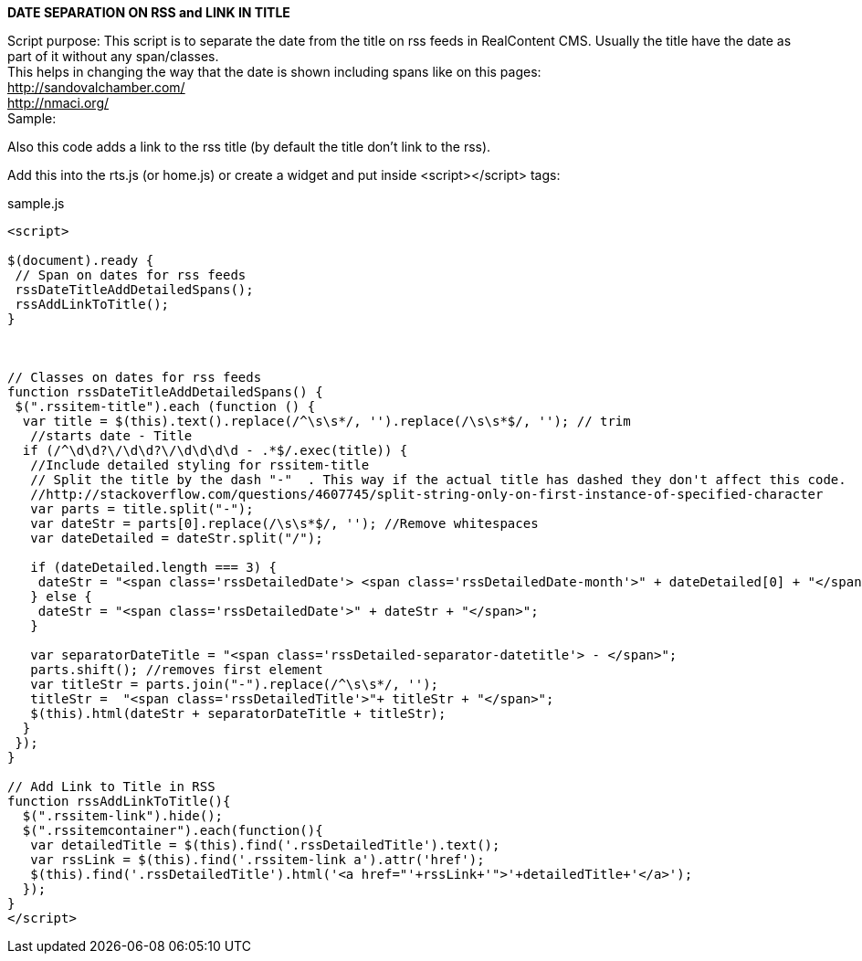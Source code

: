 *DATE SEPARATION ON RSS and LINK IN TITLE*

Script purpose: This script is to separate the date from the title on rss feeds in RealContent CMS. Usually the title have the date as part of it without any span/classes.  +
This helps in changing the way that the date is shown including spans like on this pages: +
+++<u>http://sandovalchamber.com/</u>+++ +
+++<u>http://nmaci.org/</u>+++ +
Sample:

Also this code adds a link to the rss title (by default the title don’t link to the rss).


Add this into the rts.js (or home.js) or create a widget and put inside <script></script> tags:


.sample.js
[source,javascript]
----

<script>

$(document).ready {
 // Span on dates for rss feeds
 rssDateTitleAddDetailedSpans();
 rssAddLinkToTitle();
}



// Classes on dates for rss feeds
function rssDateTitleAddDetailedSpans() {
 $(".rssitem-title").each (function () {
  var title = $(this).text().replace(/^\s\s*/, '').replace(/\s\s*$/, ''); // trim
   //starts date - Title
  if (/^\d\d?\/\d\d?\/\d\d\d\d - .*$/.exec(title)) {
   //Include detailed styling for rssitem-title
   // Split the title by the dash "-"  . This way if the actual title has dashed they don't affect this code.
   //http://stackoverflow.com/questions/4607745/split-string-only-on-first-instance-of-specified-character
   var parts = title.split("-");    
   var dateStr = parts[0].replace(/\s\s*$/, ''); //Remove whitespaces
   var dateDetailed = dateStr.split("/");

   if (dateDetailed.length === 3) {
    dateStr = "<span class='rssDetailedDate'> <span class='rssDetailedDate-month'>" + dateDetailed[0] + "</span><span class='rssDetailed-separator-date-month-day'>/</span><span class='rssDetailedDate-day'>" + dateDetailed[1] + "</span><span class='rssDetailed-separator-date-day-year'>/</span><span class='rssDetailedDate-year'>" + dateDetailed[2] + "</span></span>";
   } else {
    dateStr = "<span class='rssDetailedDate'>" + dateStr + "</span>";
   }

   var separatorDateTitle = "<span class='rssDetailed-separator-datetitle'> - </span>";
   parts.shift(); //removes first element
   var titleStr = parts.join("-").replace(/^\s\s*/, '');
   titleStr =  "<span class='rssDetailedTitle'>"+ titleStr + "</span>";
   $(this).html(dateStr + separatorDateTitle + titleStr);
  }
 });
}

// Add Link to Title in RSS
function rssAddLinkToTitle(){
  $(".rssitem-link").hide();
  $(".rssitemcontainer").each(function(){
   var detailedTitle = $(this).find('.rssDetailedTitle').text();
   var rssLink = $(this).find('.rssitem-link a').attr('href');
   $(this).find('.rssDetailedTitle').html('<a href="'+rssLink+'">'+detailedTitle+'</a>');
  });     
}
</script>

----

